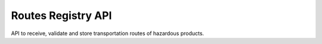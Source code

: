 ========================
Routes Registry API
========================

API to receive, validate and store transportation routes of hazardous products.
